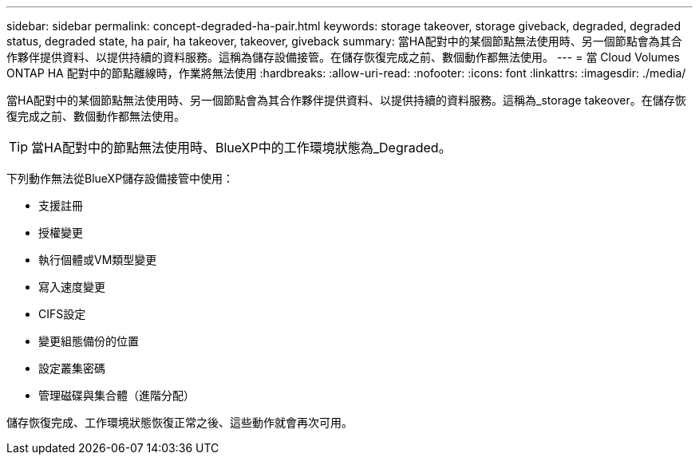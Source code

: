 ---
sidebar: sidebar 
permalink: concept-degraded-ha-pair.html 
keywords: storage takeover, storage giveback, degraded, degraded status, degraded state, ha pair, ha takeover, takeover, giveback 
summary: 當HA配對中的某個節點無法使用時、另一個節點會為其合作夥伴提供資料、以提供持續的資料服務。這稱為儲存設備接管。在儲存恢復完成之前、數個動作都無法使用。 
---
= 當 Cloud Volumes ONTAP HA 配對中的節點離線時，作業將無法使用
:hardbreaks:
:allow-uri-read: 
:nofooter: 
:icons: font
:linkattrs: 
:imagesdir: ./media/


[role="lead"]
當HA配對中的某個節點無法使用時、另一個節點會為其合作夥伴提供資料、以提供持續的資料服務。這稱為_storage takeover。在儲存恢復完成之前、數個動作都無法使用。


TIP: 當HA配對中的節點無法使用時、BlueXP中的工作環境狀態為_Degraded。

下列動作無法從BlueXP儲存設備接管中使用：

* 支援註冊
* 授權變更
* 執行個體或VM類型變更
* 寫入速度變更
* CIFS設定
* 變更組態備份的位置
* 設定叢集密碼
* 管理磁碟與集合體（進階分配）


儲存恢復完成、工作環境狀態恢復正常之後、這些動作就會再次可用。
